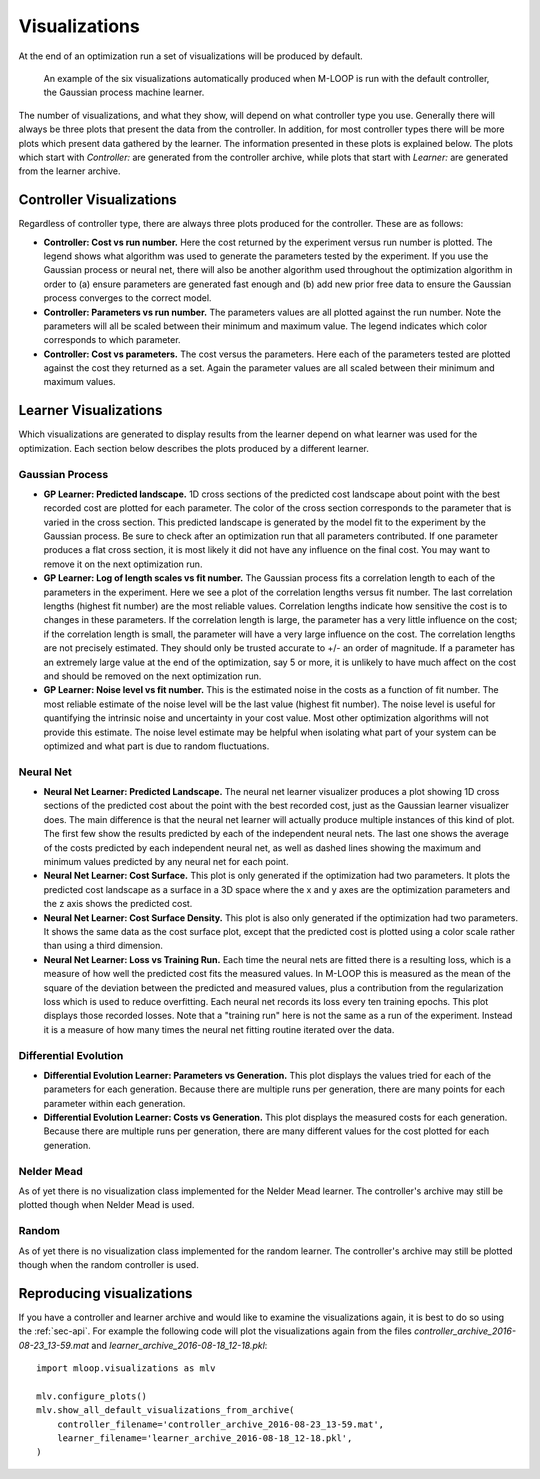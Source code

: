 .. _sec-visualizations:

==============
Visualizations
==============

At the end of an optimization run a set of visualizations will be produced by default.

.. figure:: _static/M-LOOP_visualizations.png
   :alt: Six visualizations of data produced by M-LOOP.
   
   An example of the six visualizations automatically produced when M-LOOP is run with the default controller, the Gaussian process machine learner.
   
The number of visualizations, and what they show, will depend on what controller type you use.
Generally there will always be three plots that present the data from the controller.
In addition, for most controller types there will be more plots which present data gathered by the learner.
The information presented in these plots is explained below.
The plots which start with *Controller:* are generated from the controller archive, while plots that start with *Learner:* are generated from the learner archive. 

Controller Visualizations
=========================

Regardless of controller type, there are always three plots produced for the controller.
These are as follows:

- **Controller: Cost vs run number.**
  Here the cost returned by the experiment versus run number is plotted.
  The legend shows what algorithm was used to generate the parameters tested by the experiment.
  If you use the Gaussian process or neural net, there will also be another algorithm used throughout the optimization algorithm in order to (a) ensure parameters are generated fast enough and (b) add new prior free data to ensure the Gaussian process converges to the correct model.

- **Controller: Parameters vs run number.**
  The parameters values are all plotted against the run number.
  Note the parameters will all be scaled between their minimum and maximum value.
  The legend indicates which color corresponds to which parameter. 

- **Controller: Cost vs parameters.**
  The cost versus the parameters.
  Here each of the parameters tested are plotted against the cost they returned as a set.
  Again the parameter values are all scaled between their minimum and maximum values.

Learner Visualizations
======================

Which visualizations are generated to display results from the learner depend on what learner was used for the optimization.
Each section below describes the plots produced by a different learner.

Gaussian Process
----------------

- **GP Learner: Predicted landscape.**
  1D cross sections of the predicted cost landscape about point with the best recorded cost are plotted for each parameter.
  The color of the cross section corresponds to the parameter that is varied in the cross section.
  This predicted landscape is generated by the model fit to the experiment by the Gaussian process.
  Be sure to check after an optimization run that all parameters contributed.
  If one parameter produces a flat cross section, it is most likely it did not have any influence on the final cost.
  You may want to remove it on the next optimization run. 

- **GP Learner: Log of length scales vs fit number.**
  The Gaussian process fits a correlation length to each of the parameters in the experiment.
  Here we see a plot of the correlation lengths versus fit number.
  The last correlation lengths (highest fit number) are the most reliable values.
  Correlation lengths indicate how sensitive the cost is to changes in these parameters.
  If the correlation length is large, the parameter has a very little influence on the cost; if the correlation length is small, the parameter will have a very large influence on the cost.
  The correlation lengths are not precisely estimated.
  They should only be trusted accurate to +/- an order of magnitude.
  If a parameter has an extremely large value at the end of the optimization, say 5 or more, it is unlikely to have much affect on the cost and should be removed on the next optimization run.

- **GP Learner: Noise level vs fit number.**
  This is the estimated noise in the costs as a function of fit number.
  The most reliable estimate of the noise level will be the last value (highest fit number).
  The noise level is useful for quantifying the intrinsic noise and uncertainty in your cost value.
  Most other optimization algorithms will not provide this estimate.
  The noise level estimate may be helpful when isolating what part of your system can be optimized and what part is due to random fluctuations.

Neural Net
----------

- **Neural Net Learner: Predicted Landscape.**
  The neural net learner visualizer produces a plot showing 1D cross sections of the predicted cost about the point with the best recorded cost, just as the Gaussian learner visualizer does.
  The main difference is that the neural net learner will actually produce multiple instances of this kind of plot.
  The first few show the results predicted by each of the independent neural nets.
  The last one shows the average of the costs predicted by each independent neural net, as well as dashed lines showing the maximum and minimum values predicted by any neural net for each point.

- **Neural Net Learner: Cost Surface.**
  This plot is only generated if the optimization had two parameters.
  It plots the predicted cost landscape as a surface in a 3D space where the x and y axes are the optimization parameters and the z axis shows the predicted cost.

- **Neural Net Learner: Cost Surface Density.**
  This plot is also only generated if the optimization had two parameters.
  It shows the same data as the cost surface plot, except that the predicted cost is plotted using a color scale rather than using a third dimension.

- **Neural Net Learner: Loss vs Training Run.**
  Each time the neural nets are fitted there is a resulting loss, which is a measure of how well the predicted cost fits the measured values.
  In M-LOOP this is measured as the mean of the square of the deviation between the predicted and measured values, plus a contribution from the regularization loss which is used to reduce overfitting.
  Each neural net records its loss every ten training epochs.
  This plot displays those recorded losses.
  Note that a "training run" here is not the same as a run of the experiment.
  Instead it is a measure of how many times the neural net fitting routine iterated over the data.
  

Differential Evolution
----------------------

- **Differential Evolution Learner: Parameters vs Generation.**
  This plot displays the values tried for each of the parameters for each generation.
  Because there are multiple runs per generation, there are many points for each parameter within each generation.

- **Differential Evolution Learner: Costs vs Generation.**
  This plot displays the measured costs for each generation.
  Because there are multiple runs per generation, there are many different values for the cost plotted for each generation.

Nelder Mead
-----------

As of yet there is no visualization class implemented for the Nelder Mead learner.
The controller's archive may still be plotted though when Nelder Mead is used.

Random
------

As of yet there is no visualization class implemented for the random learner.
The controller's archive may still be plotted though when the random controller is used.

Reproducing visualizations
==========================

If you have a controller and learner archive and would like to examine the visualizations again, it is best to do so using the :ref:`sec-api`.
For example the following code will plot the visualizations again from the files *controller_archive_2016-08-23_13-59.mat* and *learner_archive_2016-08-18_12-18.pkl*::

   import mloop.visualizations as mlv
   
   mlv.configure_plots()
   mlv.show_all_default_visualizations_from_archive(
       controller_filename='controller_archive_2016-08-23_13-59.mat',
       learner_filename='learner_archive_2016-08-18_12-18.pkl',
   )
